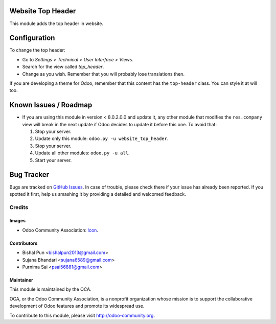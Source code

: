 .. image:: https://img.shields.io/badge/licence-AGPL--3-blue.svg
   :target: http://www.gnu.org/licenses/agpl-3.0-standalone.html
   :alt: License: AGPL-3

==================
Website Top Header
==================

This module adds the top header in website.

=============
Configuration
=============

To change the top header:

* Go to *Settings > Technical > User Interface > Views*.
* Search for the view called *top_header*.
* Change as you wish. Remember that you will probably lose translations then.

If you are developing a theme for Odoo, remember that this content has the
``top-header`` class. You can style it at will too.

======================
Known Issues / Roadmap
======================

* If you are using this module in version < 8.0.2.0.0 and update it, any other
  module that modifies the ``res.company`` view will break in the next update
  if Odoo decides to update it before this one. To avoid that:

  1. Stop your server.
  2. Update only this module: ``odoo.py -u website_top_header``.
  3. Stop your server.
  4. Update all other modules: ``odoo.py -u all``.
  5. Start your server.

===========
Bug Tracker
===========

Bugs are tracked on `GitHub Issues
<https://github.com/bishalgit/website/issues>`_. In case of trouble, please
check there if your issue has already been reported. If you spotted it first,
help us smashing it by providing a detailed and welcomed feedback.

Credits
=======

Images
------

* Odoo Community Association: `Icon <https://github.com/OCA/maintainer-tools/blob/master/template/module/static/description/icon.svg>`_.

Contributors
------------

* Bishal Pun <bishalpun2013@gmail.com>
* Sujana Bhandari <sujana6589@gmail.com>
* Purnima Sai <psai56881@gmail.com>

Maintainer
----------

.. image:: https://odoo-community.org/logo.png
   :alt: Odoo Community Association
   :target: https://odoo-community.org

This module is maintained by the OCA.

OCA, or the Odoo Community Association, is a nonprofit organization whose
mission is to support the collaborative development of Odoo features and
promote its widespread use.

To contribute to this module, please visit http://odoo-community.org.
